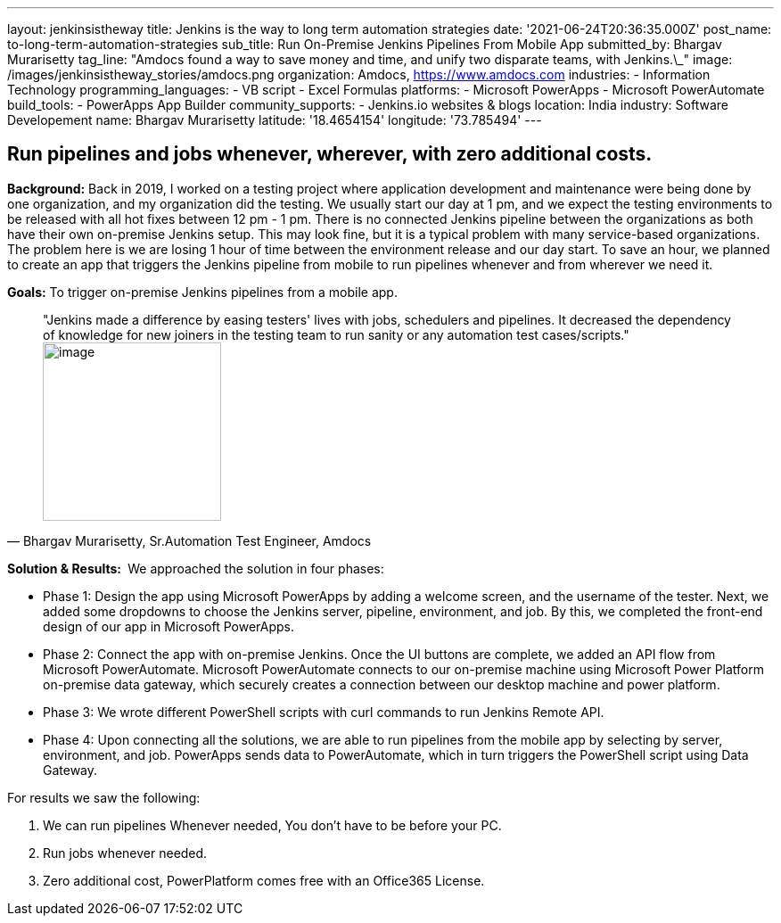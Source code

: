 ---
layout: jenkinsistheway
title: Jenkins is the way to long term automation strategies
date: '2021-06-24T20:36:35.000Z'
post_name: to-long-term-automation-strategies
sub_title: Run On-Premise Jenkins Pipelines From Mobile App
submitted_by: Bhargav Murarisetty
tag_line: "Amdocs found a way to save money and time, and unify two disparate teams, with Jenkins.\_"
image: /images/jenkinsistheway_stories/amdocs.png
organization: Amdocs, https://www.amdocs.com
industries:
  - Information Technology
programming_languages:
  - VB script
  - Excel Formulas
platforms:
  - Microsoft PowerApps
  - Microsoft PowerAutomate
build_tools:
  - PowerApps App Builder
community_supports:
  - Jenkins.io websites & blogs
location: India
industry: Software Developement
name: Bhargav Murarisetty
latitude: '18.4654154'
longitude: '73.785494'
---




== Run pipelines and jobs whenever, wherever, with zero additional costs.

*Background:* Back in 2019, I worked on a testing project where application development and maintenance were being done by one organization, and my organization did the testing. We usually start our day at 1 pm, and we expect the testing environments to be released with all hot fixes between 12 pm - 1 pm. There is no connected Jenkins pipeline between the organizations as both have their own on-premise Jenkins setup. This may look fine, but it is a typical problem with many service-based organizations. The problem here is we are losing 1 hour of time between the environment release and our day start. To save an hour, we planned to create an app that triggers the Jenkins pipeline from mobile to run pipelines whenever and from wherever we need it.

*Goals:* To trigger on-premise Jenkins pipelines from a mobile app.





[.testimonal]
[quote, "Bhargav Murarisetty, Sr.Automation Test Engineer, Amdocs"]
"Jenkins made a difference by easing testers' lives with jobs, schedulers and pipelines. It decreased the dependency of knowledge for new joiners in the testing team to run sanity or any automation test cases/scripts."
image:/images/jenkinsistheway_stories/Jenkins-logo.png[image,width=200,height=200]


*Solution & Results: * We approached the solution in four phases:

* Phase 1: Design the app using Microsoft PowerApps by adding a welcome screen, and the username of the tester. Next, we added some dropdowns to choose the Jenkins server, pipeline, environment, and job. By this, we completed the front-end design of our app in Microsoft PowerApps.
* Phase 2: Connect the app with on-premise Jenkins. Once the UI buttons are complete, we added an API flow from Microsoft PowerAutomate. Microsoft PowerAutomate connects to our on-premise machine using Microsoft Power Platform on-premise data gateway, which securely creates a connection between our desktop machine and power platform.
* Phase 3: We wrote different PowerShell scripts with curl commands to run Jenkins Remote API.
* Phase 4: Upon connecting all the solutions, we are able to run pipelines from the mobile app by selecting by server, environment, and job. PowerApps sends data to PowerAutomate, which in turn triggers the PowerShell script using Data Gateway.

For results we saw the following:

. We can run pipelines Whenever needed, You don't have to be before your PC. 
. Run jobs whenever needed. 
. Zero additional cost, PowerPlatform comes free with an Office365 License.
